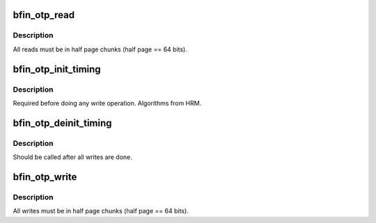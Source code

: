 .. -*- coding: utf-8; mode: rst -*-
.. src-file: drivers/char/bfin-otp.c

.. _`bfin_otp_read`:

bfin_otp_read
=============

.. c:function:: ssize_t bfin_otp_read(struct file *file, char __user *buff, size_t count, loff_t *pos)

    Read OTP pages

    :param struct file \*file:
        *undescribed*

    :param char __user \*buff:
        *undescribed*

    :param size_t count:
        *undescribed*

    :param loff_t \*pos:
        *undescribed*

.. _`bfin_otp_read.description`:

Description
-----------

All reads must be in half page chunks (half page == 64 bits).

.. _`bfin_otp_init_timing`:

bfin_otp_init_timing
====================

.. c:function:: u32 bfin_otp_init_timing( void)

    setup OTP timing parameters

    :param  void:
        no arguments

.. _`bfin_otp_init_timing.description`:

Description
-----------

Required before doing any write operation.  Algorithms from HRM.

.. _`bfin_otp_deinit_timing`:

bfin_otp_deinit_timing
======================

.. c:function:: void bfin_otp_deinit_timing(u32 timing)

    set timings to only allow reads

    :param u32 timing:
        *undescribed*

.. _`bfin_otp_deinit_timing.description`:

Description
-----------

Should be called after all writes are done.

.. _`bfin_otp_write`:

bfin_otp_write
==============

.. c:function:: ssize_t bfin_otp_write(struct file *filp, const char __user *buff, size_t count, loff_t *pos)

    write OTP pages

    :param struct file \*filp:
        *undescribed*

    :param const char __user \*buff:
        *undescribed*

    :param size_t count:
        *undescribed*

    :param loff_t \*pos:
        *undescribed*

.. _`bfin_otp_write.description`:

Description
-----------

All writes must be in half page chunks (half page == 64 bits).

.. This file was automatic generated / don't edit.

